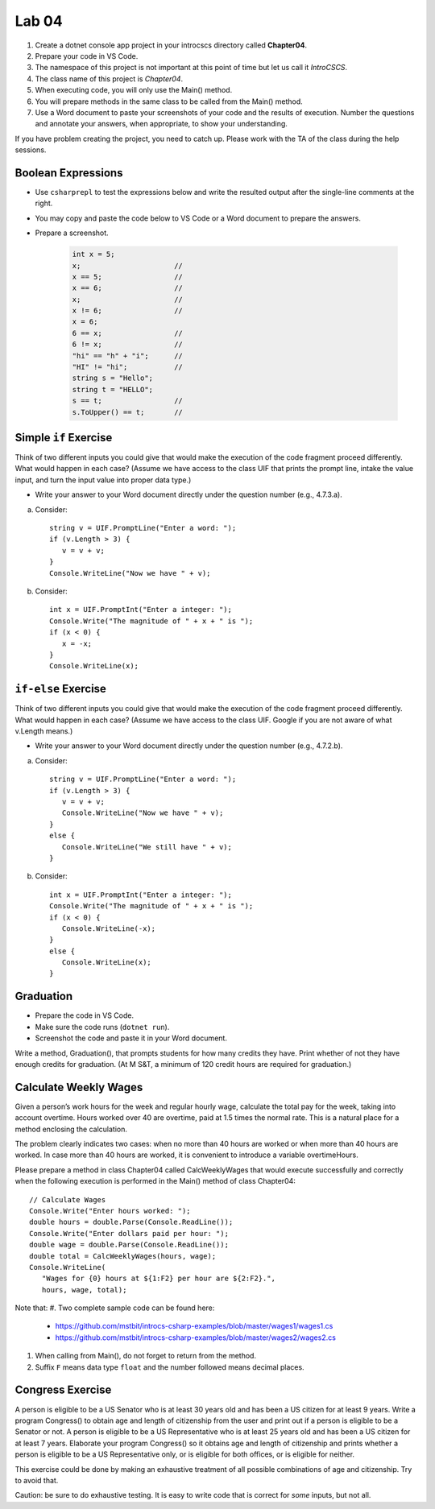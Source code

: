 Lab 04
===============

#. Create a dotnet console app project in your introcscs directory 
   called **Chapter04**. 
#. Prepare your code in VS Code. 
#. The namespace of this project is not important at this point of 
   time but let us call it *IntroCSCS*. 
#. The class name of this project is *Chapter04*. 
#. When executing code, you will only use the Main() method. 
#. You will prepare methods in the same class to be called from 
   the Main() method. 
#. Use a Word document to paste your screenshots of your code and 
   the results of execution. Number the questions 
   and annotate your answers, when appropriate, to show your understanding. 

If you have problem creating the project, you need to catch up. Please 
work with the TA of the class during the help sessions.


Boolean Expressions
----------------------

- Use ``csharprepl`` to test the expressions below and write the 
  resulted output after the single-line comments at the right. 
- You may copy and paste the code below to VS Code or a Word document to 
  prepare the answers.
- Prepare a screenshot.  

   .. code-block:: 

      int x = 5;  
      x;                      //
      x == 5;                 //
      x == 6;                 //
      x;                      //
      x != 6;                 //
      x = 6;                  
      6 == x;                 //
      6 != x;                 //
      "hi" == "h" + "i";      //
      "HI" != "hi";           //
      string s = "Hello";     
      string t = "HELLO";     
      s == t;                 //
      s.ToUpper() == t;       //


Simple ``if`` Exercise
----------------------

Think of two different inputs you could give that would make the
execution of the code fragment proceed differently. What would happen in
each case? (Assume we have access to the class UIF that prints the 
prompt line, intake the value input, and turn the input value into 
proper data type.) 

- Write your answer to your Word document directly under the question 
  number (e.g., 4.7.3.a).

a. Consider::

      string v = UIF.PromptLine("Enter a word: ");
      if (v.Length > 3) {
         v = v + v;
      }
      Console.WriteLine("Now we have " + v);

#. Consider::

      int x = UIF.PromptInt("Enter a integer: ");
      Console.Write("The magnitude of " + x + " is ");
      if (x < 0) {
         x = -x;
      }
      Console.WriteLine(x);


``if-else`` Exercise
----------------------

Think of two different inputs you could give that would make the
execution of the code fragment proceed differently. What would happen in
each case? (Assume we have access to the class UIF. Google if you are 
not aware of what v.Length means.) 

- Write your answer to your Word document directly under the question 
  number (e.g., 4.7.2.b).

a. Consider::

       string v = UIF.PromptLine("Enter a word: ");
       if (v.Length > 3) {
          v = v + v;
          Console.WriteLine("Now we have " + v);
       }
       else {
          Console.WriteLine("We still have " + v);
       }

#. Consider::

       int x = UIF.PromptInt("Enter a integer: ");
       Console.Write("The magnitude of " + x + " is ");
       if (x < 0) {
          Console.WriteLine(-x);
       }
       else {
          Console.WriteLine(x);
       }


Graduation
----------------------

- Prepare the code in VS Code.
- Make sure the code runs (``dotnet run``). 
- Screenshot the code and paste it in your Word document. 

Write a method, Graduation(), that prompts students for how
many credits they have. Print whether of not they have enough
credits for graduation. (At M S&T, a minimum of 120 credit hours
are required for graduation.)


Calculate Weekly Wages
-------------------------

Given a person’s work hours for the week and regular hourly wage, 
calculate the total pay for the week, taking into account overtime. 
Hours worked over 40 are overtime, paid at 1.5 times the normal rate. 
This is a natural place for a method enclosing the calculation.

The problem clearly indicates two cases: when no more than 40
hours are worked or when more than 40 hours are worked. In case
more than 40 hours are worked, it is convenient to introduce a
variable overtimeHours. 

Please prepare a method in class Chapter04 called CalcWeeklyWages that 
would execute successfully and correctly when the following execution 
is performed in the Main() method of class Chapter04::

   // Calculate Wages
   Console.Write("Enter hours worked: ");
   double hours = double.Parse(Console.ReadLine());
   Console.Write("Enter dollars paid per hour: ");
   double wage = double.Parse(Console.ReadLine());
   double total = CalcWeeklyWages(hours, wage);
   Console.WriteLine(
      "Wages for {0} hours at ${1:F2} per hour are ${2:F2}.",
      hours, wage, total);

Note that: 
#. Two complete sample code can be found here:

   - https://github.com/mstbit/introcs-csharp-examples/blob/master/wages1/wages1.cs
   - https://github.com/mstbit/introcs-csharp-examples/blob/master/wages2/wages2.cs

#. When calling from Main(), do not forget to return from the method.
#. Suffix ``F`` means data type ``float`` and the number followed means decimal 
   places.



Congress Exercise
--------------------
   
A person is eligible to be a US Senator who is at least 30 years
old and has been a US citizen for at least 9 years. Write a program
Congress() to obtain age and length of citizenship from the user 
and print out if a person is eligible to be a Senator or not. 
A person is eligible to be a US Representative who is at least 25 
years old and has been a US citizen for at least 7 years. 
Elaborate your program Congress() so it obtains age
and length of citizenship and prints whether a person is eligible
to be a US Representative only, or is eligible for both offices, or
is eligible for neither.

This exercise could be done by making an exhaustive treatment of all 
possible combinations of age and citizenship. Try to avoid that.    

Caution:  be sure to do exhaustive testing. It is easy to write code
that is correct for *some* inputs, but not all.


.. Implication Exercise
.. ----------------------

.. We have introduced C# Boolean operators for AND, OR, and NOT. 
.. There are other Boolean operators important in logic, 
.. that are not directly given as a C# operator.  
.. One example is "implies", also expressed
.. in a logical if-then statement:  If I am expecting rain, then I am carrying an
.. umbrella.  Otherwise put:  "I am expecting rain" *implies* 
.. "I am carrying an umbrella". The first part is a Boolean expression called the
.. *hypothesis*, and the second part is called the *conclusion*.  In general, when
.. A and B are Boolean expressions, "A implies B" is also a Boolean expression.  

.. Just as the truth of a compound Boolean expression like "A and B" depends on the
.. truth value of the two parts, so with *implies*:
.. If you are using good logic, and you start with a true assertion, 
.. you should only be able to conclude something else true, so it is true that 
.. "true implies true".  If you start with garbage you can use that false statement
.. in a logical argument and end up with something either false or true:
.. "false implies false" and "false implies true" are both true. The only thing
.. that should not work is to start with something true and conclude 
.. something false.  If that were the case, logical arguments would be useless,
.. so "true implies false" is false.  There is no C# operator for "implies", but
.. you can check all four cases of Boolean values for A and B to see that 
.. "A implies B" is true exactly when "not A or B" is true.  We can 
.. express this in C# as ``!A || B``.  

.. So here is a silly little exercise illustrating both implication and using
.. the C# Boolean operators:  Ask the user whether "I am expecting rain" is true.
.. (We have the UI function Agree.)  Then check with the user whether 
.. "I am carrying an umbrella."  Then conclude and print out 
.. whether the implication "If I am expecting rain, then I am carrying an
.. umbrella." is true or not in this situation.